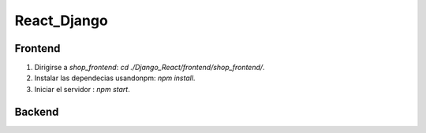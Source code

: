 React_Django
############

.. image:: https://api.codacy.com/project/badge/Grade/30bb445295684f7fb8c152f91eea7fe1
   :alt: Codacy Badge
   :target: https://app.codacy.com/app/gomezgleonardob/React_Django?utm_source=github.com&utm_medium=referral&utm_content=gomezgleonardob/React_Django&utm_campaign=Badge_Grade_Dashboard

Frontend
--------

1. Dirigirse a `shop_frontend`: `cd ./Django_React/frontend/shop_frontend/`.
2. Instalar las dependecias usandonpm: `npm install`.
3. Iniciar el servidor : `npm start`.

Backend
-------


